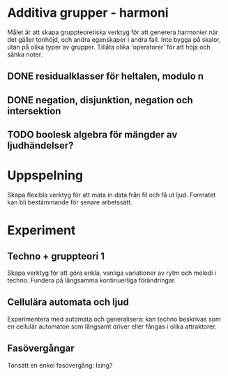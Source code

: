 * Additiva grupper - harmoni
Målet är att skapa gruppteoretiska verktyg för att generera harmonier
när det gäller tonhöjd, och andra egenskaper i andra fall. Inte bygga
på skalor, utan på olika typer av grupper. Tillåta olika 'operatorer'
för att höja och sänka noter.

** DONE residualklasser för heltalen, modulo n
   CLOSED: [2015-09-06 Sun 12:59]
** DONE negation, disjunktion, negation och intersektion
   CLOSED: [2015-09-06 Sun 12:59]
** TODO boolesk algebra för mängder av ljudhändelser?


* Uppspelning
Skapa flexibla verktyg för att mata in data från fil och få ut
ljud. Formatet kan bli bestämmande för senare arbetssätt.

* Experiment
** Techno + gruppteori 1
Skapa verktyg för att göra enkla, vanliga variationer av rytm och
melodi i techno. Fundera på långsamma kontinuerliga förändringar.

** Cellulära automata och ljud
Experimentera med automata och generalisera: kan techno beskrivas som
en cellulär automaton som långsamt driver eller fångas i olika attraktorer.

** Fasövergångar
Tonsätt en enkel fasövergång: Ising?

